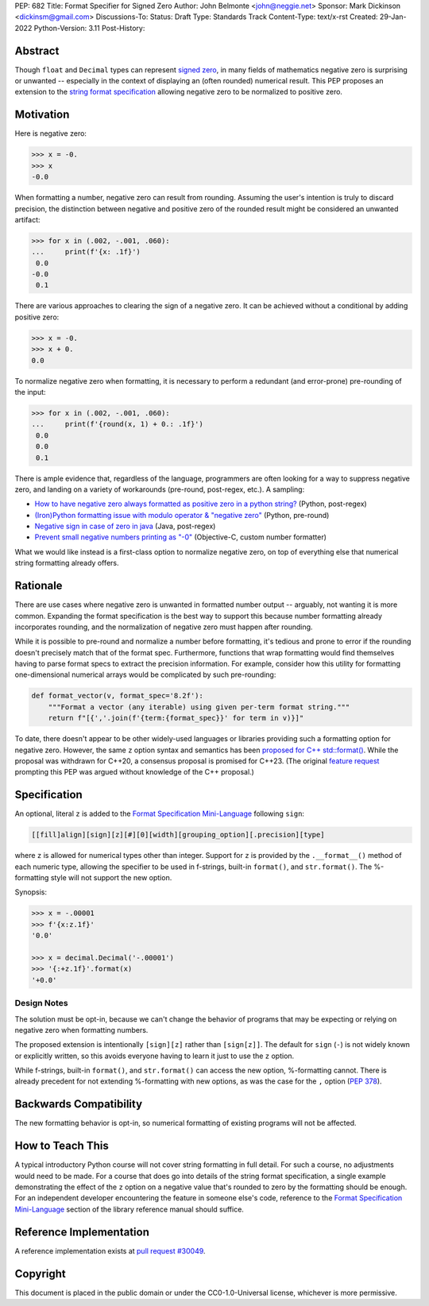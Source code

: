 PEP: 682
Title: Format Specifier for Signed Zero
Author: John Belmonte <john@neggie.net>
Sponsor: Mark Dickinson <dickinsm@gmail.com>
Discussions-To:
Status: Draft
Type: Standards Track
Content-Type: text/x-rst
Created: 29-Jan-2022
Python-Version: 3.11
Post-History:


Abstract
========

Though ``float`` and ``Decimal`` types can represent `signed zero`_, in many
fields of mathematics negative zero is surprising or unwanted -- especially
in the context of displaying an (often rounded) numerical result.  This PEP
proposes an extension to the `string format specification`_ allowing negative
zero to be normalized to positive zero.

.. _`signed zero`: https://en.wikipedia.org/wiki/Signed_zero
.. _`string format specification`: https://docs.python.org/3/library/string.html#formatstrings


Motivation
==========

Here is negative zero:

.. code-block:: pycon

    >>> x = -0.
    >>> x
    -0.0

When formatting a number, negative zero can result from rounding.  Assuming
the user's intention is truly to discard precision, the distinction between
negative and positive zero of the rounded result might be considered an
unwanted artifact:

.. code-block:: pycon

    >>> for x in (.002, -.001, .060):
    ...     print(f'{x: .1f}')
     0.0
    -0.0
     0.1

There are various approaches to clearing the sign of a negative zero.  It
can be achieved without a conditional by adding positive zero:

.. code-block:: pycon

    >>> x = -0.
    >>> x + 0.
    0.0

To normalize negative zero when formatting, it is necessary to perform
a redundant (and error-prone) pre-rounding of the input:

.. code-block:: pycon

    >>> for x in (.002, -.001, .060):
    ...     print(f'{round(x, 1) + 0.: .1f}')
     0.0
     0.0
     0.1

There is ample evidence that, regardless of the language, programmers are
often looking for a way to suppress negative zero, and landing on a
variety of workarounds (pre-round, post-regex, etc.).  A sampling:

* `How to have negative zero always formatted as positive zero in a
  python string?`_ (Python, post-regex)
* `(Iron)Python formatting issue with modulo operator & "negative zero"`_
  (Python, pre-round)
* `Negative sign in case of zero in java`_ (Java, post-regex)
* `Prevent small negative numbers printing as "-0"`_ (Objective-C, custom
  number formatter)

What we would like instead is a first-class option to normalize negative
zero, on top of everything else that numerical string formatting already
offers.

.. _`How to have negative zero always formatted as positive zero in a python string?`: https://stackoverflow.com/questions/11010683/how-to-have-negative-zero-always-formatted-as-positive-zero-in-a-python-string/36604981#36604981
.. _`(Iron)Python formatting issue with modulo operator & "negative zero"`: https://stackoverflow.com/questions/41564311/ironpython-formatting-issue-with-modulo-operator-negative-zero/41564834#41564834
.. _`Negative sign in case of zero in java`: https://stackoverflow.com/questions/11929096/negative-sign-in-case-of-zero-in-java
.. _`Prevent small negative numbers printing as "-0"`: https://stackoverflow.com/questions/10969399/prevent-small-negative-numbers-printing-as-0


Rationale
=========

There are use cases where negative zero is unwanted in formatted number
output -- arguably, not wanting it is more common.  Expanding the format
specification is the best way to support this because number formatting
already incorporates rounding, and the normalization of negative zero must
happen after rounding.

While it is possible to pre-round and normalize a number before formatting,
it's tedious and prone to error if the rounding doesn't precisely match
that of the format spec.  Furthermore, functions that wrap formatting would
find themselves having to parse format specs to extract the precision
information.  For example, consider how this utility for formatting
one-dimensional numerical arrays would be complicated by such pre-rounding:

.. code-block:: python

    def format_vector(v, format_spec='8.2f'):
        """Format a vector (any iterable) using given per-term format string."""
        return f"[{','.join(f'{term:{format_spec}}' for term in v)}]"

To date, there doesn't appear to be other widely-used languages or libraries
providing such a formatting option for negative zero.  However, the same
``z`` option syntax and semantics has been `proposed for C++ std::format()`_.
While the proposal was withdrawn for C++20, a consensus proposal is promised
for C++23.  (The original `feature request`_ prompting this PEP was argued
without knowledge of the C++ proposal.)

.. _`proposed for C++ std::format()`: http://www.open-std.org/jtc1/sc22/wg21/docs/papers/2020/p1496r2.pdf
.. _`feature request`: https://bugs.python.org/issue45995


Specification
=============

An optional, literal ``z`` is added to the
`Format Specification Mini-Language`_ following ``sign``:

.. code-block:: text

    [[fill]align][sign][z][#][0][width][grouping_option][.precision][type]

where ``z`` is allowed for numerical types other than integer.  Support for
``z`` is provided by the ``.__format__()`` method of each numeric type,
allowing the specifier to be used in f-strings, built-in ``format()``, and
``str.format()``.  The %-formatting style will not support the new option.

Synopsis:

.. code-block:: pycon

    >>> x = -.00001
    >>> f'{x:z.1f}'
    '0.0'

    >>> x = decimal.Decimal('-.00001')
    >>> '{:+z.1f}'.format(x)
    '+0.0'

.. _`Format Specification Mini-Language`: https://docs.python.org/3/library/string.html#format-specification-mini-language


Design Notes
------------
The solution must be opt-in, because we can't change the behavior of
programs that may be expecting or relying on negative zero when formatting
numbers.

The proposed extension is intentionally ``[sign][z]`` rather than
``[sign[z]]``.  The default for ``sign`` (``-``) is not widely known or
explicitly written, so this avoids everyone having to learn it just to use
the ``z`` option.

While f-strings, built-in ``format()``, and ``str.format()`` can access
the new option, %-formatting cannot.  There is already precedent for not
extending %-formatting with new options, as was the case for the
``,`` option (:pep:`378`).


Backwards Compatibility
=======================

The new formatting behavior is opt-in, so numerical formatting of existing
programs will not be affected.


How to Teach This
=================
A typical introductory Python course will not cover string formatting
in full detail.  For such a course, no adjustments would need to be made.
For a course that does go into details of the string format specification,
a single example demonstrating the effect of the ``z`` option on a negative
value that's rounded to zero by the formatting should be enough.  For an
independent developer encountering the feature in someone else's code,
reference to the `Format Specification Mini-Language`_ section of the
library reference manual should suffice.

.. _`Format Specification Mini-Language`: https://docs.python.org/3/library/string.html#format-specification-mini-language


Reference Implementation
========================

A reference implementation exists at `pull request #30049`_.

.. _`pull request #30049`: https://github.com/python/cpython/pull/30049


Copyright
=========

This document is placed in the public domain or under the
CC0-1.0-Universal license, whichever is more permissive.



..
   Local Variables:
   mode: indented-text
   indent-tabs-mode: nil
   sentence-end-double-space: t
   fill-column: 70
   coding: utf-8
   End:
